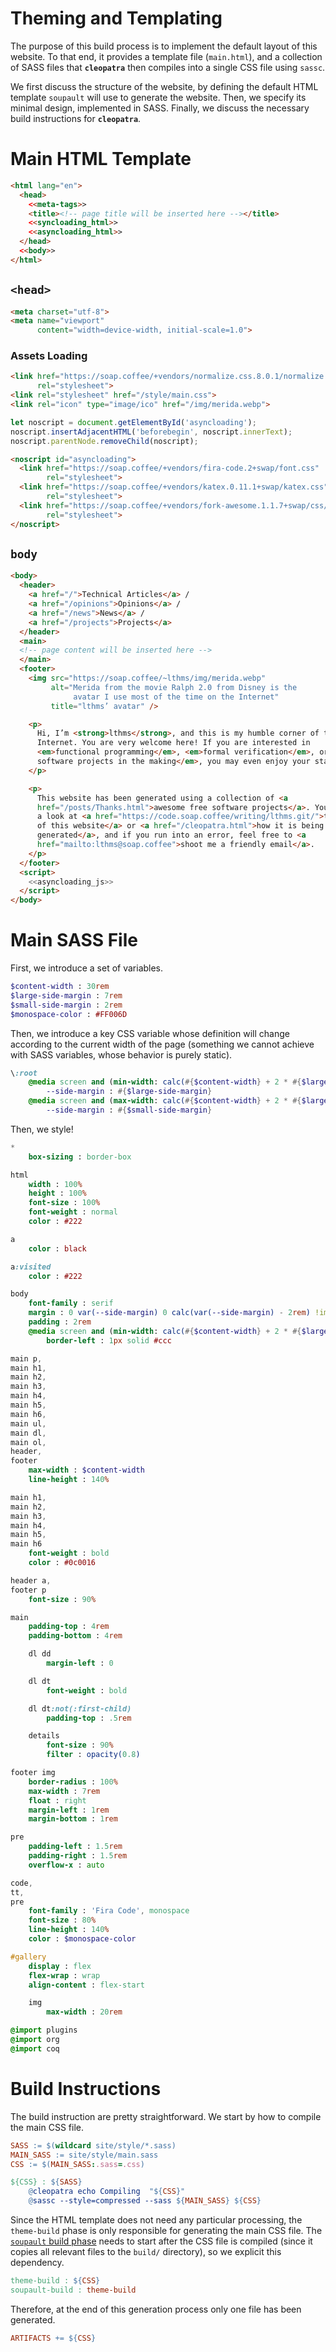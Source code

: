 #+BEGIN_EXPORT html
<h1>Theming and Templating</h1>
#+END_EXPORT

The purpose of this build process is to implement the default layout of this
website. To that end, it provides a template file (~main.html~), and a
collection of SASS files that *~cleopatra~* then compiles into a single CSS file
using ~sassc~.

We first discuss the structure of the website, by defining the default HTML
template =soupault= will use to generate the website. Then, we specify its
minimal design, implemented in SASS. Finally, we discuss the necessary build
instructions for *~cleopatra~*.

* Main HTML Template

#+BEGIN_SRC html  :tangle templates/main.html :noweb yes
<html lang="en">
  <head>
    <<meta-tags>>
    <title><!-- page title will be inserted here --></title>
    <<syncloading_html>>
    <<asyncloading_html>>
  </head>
  <<body>>
</html>
#+END_SRC

** ~<head>~

#+NAME: meta-tags
#+BEGIN_SRC html :noweb no-export
<meta charset="utf-8">
<meta name="viewport"
      content="width=device-width, initial-scale=1.0">
#+END_SRC

*** Assets Loading

#+NAME: syncloading_html
#+BEGIN_SRC html
<link href="https://soap.coffee/+vendors/normalize.css.8.0.1/normalize.css"
      rel="stylesheet">
<link rel="stylesheet" href="/style/main.css">
<link rel="icon" type="image/ico" href="/img/merida.webp">
#+END_SRC

#+NAME: asyncloading_js
#+BEGIN_SRC js
let noscript = document.getElementById('asyncloading');
noscript.insertAdjacentHTML('beforebegin', noscript.innerText);
noscript.parentNode.removeChild(noscript);
#+END_SRC

#+NAME: asyncloading_html
#+BEGIN_SRC html
<noscript id="asyncloading">
  <link href="https://soap.coffee/+vendors/fira-code.2+swap/font.css"
        rel="stylesheet">
  <link href="https://soap.coffee/+vendors/katex.0.11.1+swap/katex.css"
        rel="stylesheet">
  <link href="https://soap.coffee/+vendors/fork-awesome.1.1.7+swap/css/fork-awesome.min.css"
        rel="stylesheet">
</noscript>
#+END_SRC

** ~body~

#+NAME: body
#+BEGIN_SRC html :noweb no-export
<body>
  <header>
    <a href="/">Technical Articles</a> /
    <a href="/opinions">Opinions</a> /
    <a href="/news">News</a> /
    <a href="/projects">Projects</a>
  </header>
  <main>
  <!-- page content will be inserted here -->
  </main>
  <footer>
    <img src="https://soap.coffee/~lthms/img/merida.webp"
         alt="Merida from the movie Ralph 2.0 from Disney is the
              avatar I use most of the time on the Internet"
         title="lthms’ avatar" />

    <p>
      Hi, I’m <strong>lthms</strong>, and this is my humble corner of the
      Internet. You are very welcome here! If you are interested in
      <em>functional programming</em>, <em>formal verification</em>, or <em>free
      software projects in the making</em>, you may even enjoy your stay!
    </p>

    <p>
      This website has been generated using a collection of <a
      href="/posts/Thanks.html">awesome free software projects</a>. You can have
      a look at <a href="https://code.soap.coffee/writing/lthms.git/">the source
      of this website</a> or <a href="/cleopatra.html">how it is being
      generated</a>, and if you run into an error, feel free to <a
      href="mailto:lthms@soap.coffee">shoot me a friendly email</a>.
    </p>
  </footer>
  <script>
    <<asyncloading_js>>
  </script>
</body>
#+END_SRC

* Main SASS File

First, we introduce a set of variables.

#+BEGIN_SRC sass :tangle site/style/main.sass
$content-width : 30rem
$large-side-margin : 7rem
$small-side-margin : 2rem
$monospace-color : #FF006D
#+END_SRC

Then, we introduce a key CSS variable whose definition will change according to
the current width of the page (something we cannot achieve with SASS variables,
whose behavior is purely static).

#+BEGIN_SRC sass :tangle site/style/main.sass
\:root
    @media screen and (min-width: calc(#{$content-width} + 2 * #{$large-side-margin}))
        --side-margin : #{$large-side-margin}
    @media screen and (max-width: calc(#{$content-width} + 2 * #{$large-side-margin}))
        --side-margin : #{$small-side-margin}
#+END_SRC

Then, we style!

#+BEGIN_SRC sass :tangle site/style/main.sass
*
    box-sizing : border-box

html
    width : 100%
    height : 100%
    font-size : 100%
    font-weight : normal
    color : #222

a
    color : black

a:visited
    color : #222

body
    font-family : serif
    margin : 0 var(--side-margin) 0 calc(var(--side-margin) - 2rem) !important
    padding : 2rem
    @media screen and (min-width: calc(#{$content-width} + 2 * #{$large-side-margin}))
        border-left : 1px solid #ccc

main p,
main h1,
main h2,
main h3,
main h4,
main h5,
main h6,
main ul,
main dl,
main ol,
header,
footer
    max-width : $content-width
    line-height : 140%

main h1,
main h2,
main h3,
main h4,
main h5,
main h6
    font-weight : bold
    color : #0c0016

header a,
footer p
    font-size : 90%

main
    padding-top : 4rem
    padding-bottom : 4rem

    dl dd
        margin-left : 0

    dl dt
        font-weight : bold

    dl dt:not(:first-child)
        padding-top : .5rem

    details
        font-size : 90%
        filter : opacity(0.8)

footer img
    border-radius : 100%
    max-width : 7rem
    float : right
    margin-left : 1rem
    margin-bottom : 1rem

pre
    padding-left : 1.5rem
    padding-right : 1.5rem
    overflow-x : auto

code,
tt,
pre
    font-family : 'Fira Code', monospace
    font-size : 80%
    line-height : 140%
    color : $monospace-color

#gallery
    display : flex
    flex-wrap : wrap
    align-content : flex-start

    img
        max-width : 20rem

@import plugins
@import org
@import coq
#+END_SRC

* Build Instructions

The build instruction are pretty straightforward. We start by how to compile the
main CSS file.

#+BEGIN_SRC makefile :tangle theme.mk
SASS := $(wildcard site/style/*.sass)
MAIN_SASS := site/style/main.sass
CSS := $(MAIN_SASS:.sass=.css)

${CSS} : ${SASS}
	@cleopatra echo Compiling  "${CSS}"
	@sassc --style=compressed --sass ${MAIN_SASS} ${CSS}
#+END_SRC

Since the HTML template does not need any particular processing, the
=theme-build= phase is only responsible for generating the main CSS file.  The
[[./soupault.org][=soupault= build phase]] needs to start after the CSS file is
compiled (since it copies all relevant files to the ~build/~ directory), so we
explicit this dependency.

#+BEGIN_SRC makefile :tangle theme.mk
theme-build : ${CSS}
soupault-build : theme-build
#+END_SRC

Therefore, at the end of this generation process only one file has been
generated.

#+BEGIN_SRC makefile :tangle theme.mk
ARTIFACTS += ${CSS}
#+END_SRC
